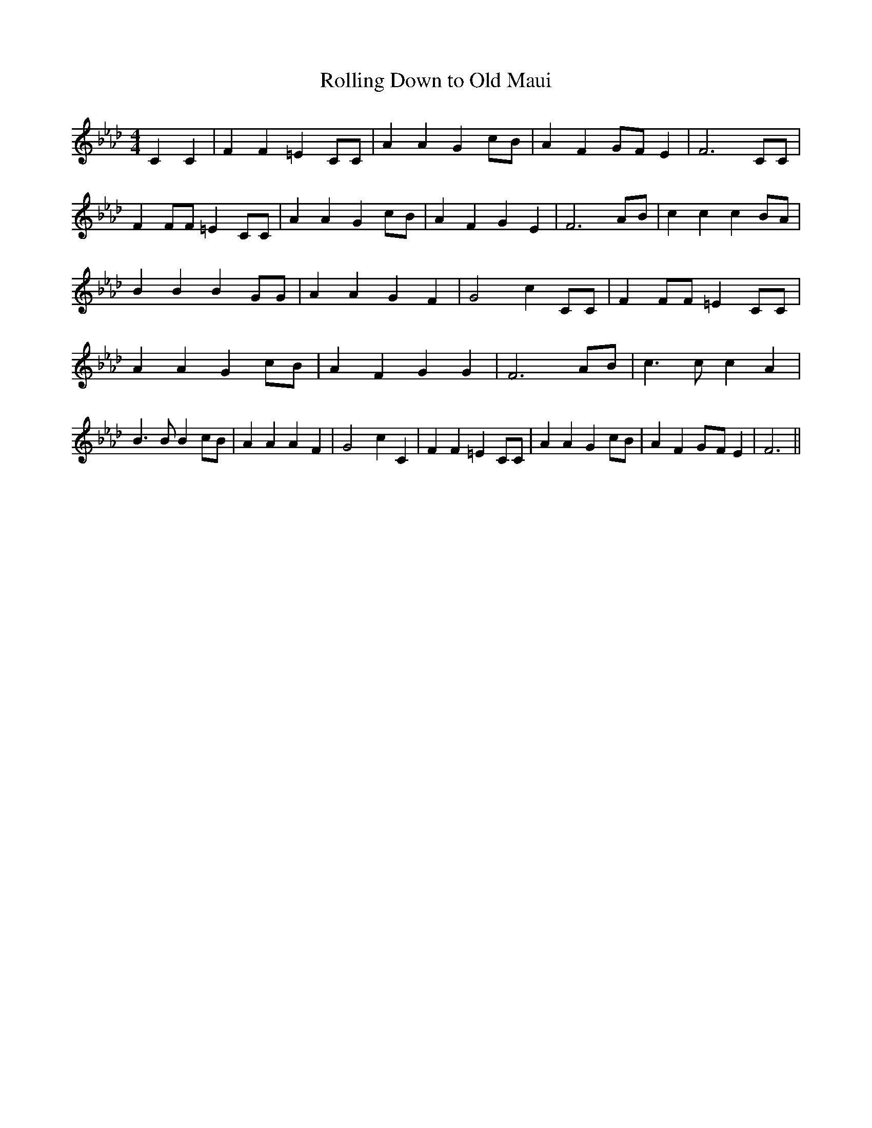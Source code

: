 % Generated more or less automatically by swtoabc by Erich Rickheit KSC
X:1
T:Rolling Down to Old Maui
M:4/4
L:1/4
K:Ab
 C C| F F =E C/2C/2| A A Gc/2-B/2| A FG/2-F/2 E| F3 C/2C/2| F F/2F/2 =E C/2C/2|\
 A A Gc/2-B/2| A F G E| F3A/2-B/2| c c c B/2A/2| B B B G/2G/2| A A G F|\
 G2- c C/2C/2| F F/2F/2 =E C/2C/2| A A G c/2B/2| A F G G| F3 A/2B/2|\
 c3/2 c/2 c A| B3/2 B/2 B c/2B/2| A A A F| G2- c C| F F =E C/2C/2|\
 A A G c/2B/2| A FG/2-F/2 E| F3||

